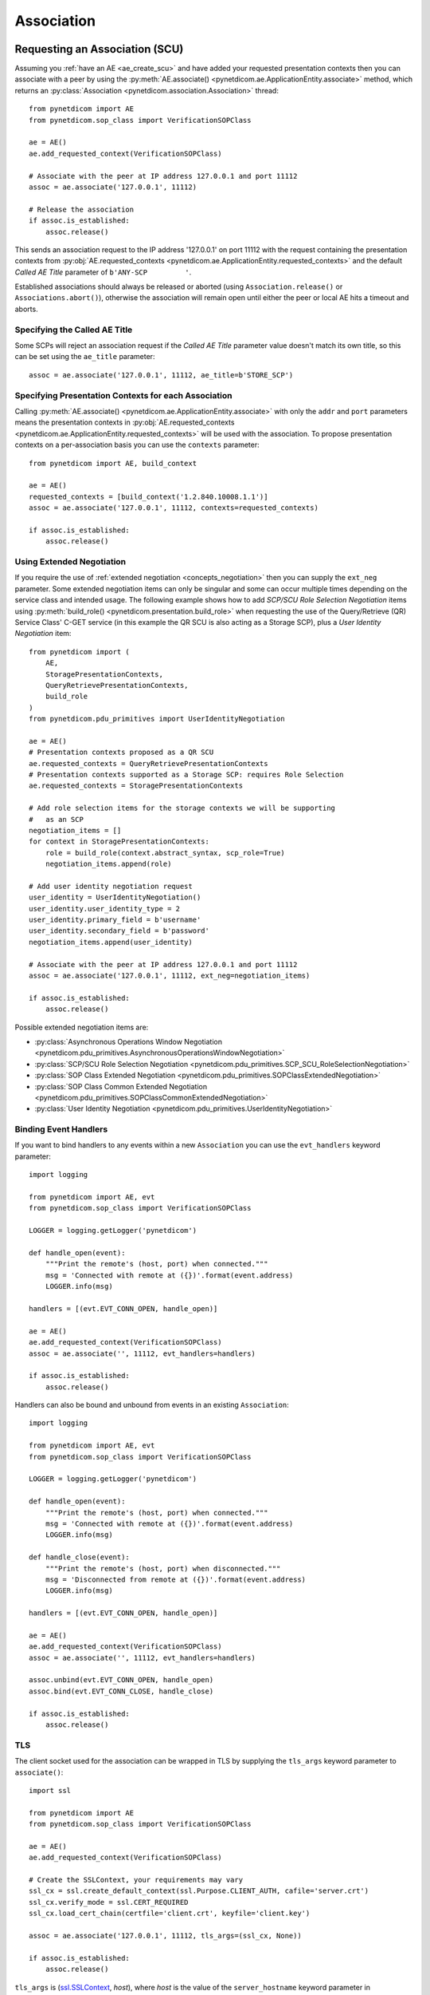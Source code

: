 .. _association:

Association
===========

.. _assoc_scu:

Requesting an Association (SCU)
-------------------------------

Assuming you :ref:`have an AE <ae_create_scu>` and have added your requested presentation contexts
then you can associate with a peer by using the
:py:meth:`AE.associate() <pynetdicom.ae.ApplicationEntity.associate>`
method, which returns an
:py:class:`Association <pynetdicom.association.Association>`
thread:

::

    from pynetdicom import AE
    from pynetdicom.sop_class import VerificationSOPClass

    ae = AE()
    ae.add_requested_context(VerificationSOPClass)

    # Associate with the peer at IP address 127.0.0.1 and port 11112
    assoc = ae.associate('127.0.0.1', 11112)

    # Release the association
    if assoc.is_established:
        assoc.release()

This sends an association request to the IP address '127.0.0.1' on port 11112
with the request containing the presentation contexts from
:py:obj:`AE.requested_contexts <pynetdicom.ae.ApplicationEntity.requested_contexts>`
and the default *Called AE Title* parameter of ``b'ANY-SCP         '``.

Established associations should always be released or aborted (using
``Association.release()`` or ``Associations.abort()``), otherwise the
association will remain open until either the peer or local AE hits a timeout
and aborts.


Specifying the Called AE Title
..............................
Some SCPs will reject an association request if the *Called AE Title* parameter
value doesn't match its own title, so this can be set using the ``ae_title``
parameter:

::

    assoc = ae.associate('127.0.0.1', 11112, ae_title=b'STORE_SCP')

Specifying Presentation Contexts for each Association
.....................................................
Calling
:py:meth:`AE.associate() <pynetdicom.ae.ApplicationEntity.associate>`
with only the ``addr`` and ``port`` parameters means the presentation
contexts in
:py:obj:`AE.requested_contexts <pynetdicom.ae.ApplicationEntity.requested_contexts>`
will be used with the association. To propose presentation contexts on a
per-association basis you can use the ``contexts`` parameter:

::

    from pynetdicom import AE, build_context

    ae = AE()
    requested_contexts = [build_context('1.2.840.10008.1.1')]
    assoc = ae.associate('127.0.0.1', 11112, contexts=requested_contexts)

    if assoc.is_established:
        assoc.release()

Using Extended Negotiation
..........................
If you require the use of :ref:`extended negotiation <concepts_negotiation>`
then you can supply the ``ext_neg`` parameter. Some extended negotiation
items can only be singular and some can occur multiple times depending on the
service class and intended usage. The following example shows how to add
*SCP/SCU Role Selection Negotiation* items using
:py:meth:`build_role() <pynetdicom.presentation.build_role>`
when requesting the use of the
Query/Retrieve (QR) Service Class' C-GET service (in this example the QR SCU is
also acting as a Storage SCP), plus a *User Identity Negotiation* item:

::

    from pynetdicom import (
        AE,
        StoragePresentationContexts,
        QueryRetrievePresentationContexts,
        build_role
    )
    from pynetdicom.pdu_primitives import UserIdentityNegotiation

    ae = AE()
    # Presentation contexts proposed as a QR SCU
    ae.requested_contexts = QueryRetrievePresentationContexts
    # Presentation contexts supported as a Storage SCP: requires Role Selection
    ae.requested_contexts = StoragePresentationContexts

    # Add role selection items for the storage contexts we will be supporting
    #   as an SCP
    negotiation_items = []
    for context in StoragePresentationContexts:
        role = build_role(context.abstract_syntax, scp_role=True)
        negotiation_items.append(role)

    # Add user identity negotiation request
    user_identity = UserIdentityNegotiation()
    user_identity.user_identity_type = 2
    user_identity.primary_field = b'username'
    user_identity.secondary_field = b'password'
    negotiation_items.append(user_identity)

    # Associate with the peer at IP address 127.0.0.1 and port 11112
    assoc = ae.associate('127.0.0.1', 11112, ext_neg=negotiation_items)

    if assoc.is_established:
        assoc.release()

Possible extended negotiation items are:

* :py:class:`Asynchronous Operations Window Negotiation <pynetdicom.pdu_primitives.AsynchronousOperationsWindowNegotiation>`
* :py:class:`SCP/SCU Role Selection Negotiation <pynetdicom.pdu_primitives.SCP_SCU_RoleSelectionNegotiation>`
* :py:class:`SOP Class Extended Negotiation <pynetdicom.pdu_primitives.SOPClassExtendedNegotiation>`
* :py:class:`SOP Class Common Extended Negotiation <pynetdicom.pdu_primitives.SOPClassCommonExtendedNegotiation>`
* :py:class:`User Identity Negotiation <pynetdicom.pdu_primitives.UserIdentityNegotiation>`

Binding Event Handlers
......................

If you want to bind handlers to any events within a new ``Association`` you can
use the ``evt_handlers`` keyword parameter:

::

    import logging

    from pynetdicom import AE, evt
    from pynetdicom.sop_class import VerificationSOPClass

    LOGGER = logging.getLogger('pynetdicom')

    def handle_open(event):
        """Print the remote's (host, port) when connected."""
        msg = 'Connected with remote at ({})'.format(event.address)
        LOGGER.info(msg)

    handlers = [(evt.EVT_CONN_OPEN, handle_open)]

    ae = AE()
    ae.add_requested_context(VerificationSOPClass)
    assoc = ae.associate('', 11112, evt_handlers=handlers)

    if assoc.is_established:
        assoc.release()

Handlers can also be bound and unbound from events in an existing
``Association``:

::

    import logging

    from pynetdicom import AE, evt
    from pynetdicom.sop_class import VerificationSOPClass

    LOGGER = logging.getLogger('pynetdicom')

    def handle_open(event):
        """Print the remote's (host, port) when connected."""
        msg = 'Connected with remote at ({})'.format(event.address)
        LOGGER.info(msg)

    def handle_close(event):
        """Print the remote's (host, port) when disconnected."""
        msg = 'Disconnected from remote at ({})'.format(event.address)
        LOGGER.info(msg)

    handlers = [(evt.EVT_CONN_OPEN, handle_open)]

    ae = AE()
    ae.add_requested_context(VerificationSOPClass)
    assoc = ae.associate('', 11112, evt_handlers=handlers)

    assoc.unbind(evt.EVT_CONN_OPEN, handle_open)
    assoc.bind(evt.EVT_CONN_CLOSE, handle_close)

    if assoc.is_established:
        assoc.release()


TLS
...

The client socket used for the association can be wrapped in TLS by supplying
the ``tls_args`` keyword parameter to ``associate()``:

::

    import ssl

    from pynetdicom import AE
    from pynetdicom.sop_class import VerificationSOPClass

    ae = AE()
    ae.add_requested_context(VerificationSOPClass)

    # Create the SSLContext, your requirements may vary
    ssl_cx = ssl.create_default_context(ssl.Purpose.CLIENT_AUTH, cafile='server.crt')
    ssl_cx.verify_mode = ssl.CERT_REQUIRED
    ssl_cx.load_cert_chain(certfile='client.crt', keyfile='client.key')

    assoc = ae.associate('127.0.0.1', 11112, tls_args=(ssl_cx, None))

    if assoc.is_established:
        assoc.release()

``tls_args`` is
(`ssl.SSLContext <https://docs.python.org/3/library/ssl.html#ssl.SSLContext.wrap_socket>`_,
*host*), where *host* is the value of the ``server_hostname`` keyword parameter in ``SSLContext.wrap_socket()``.


Outcomes of an Association Request
..................................
There are four potential outcomes of an association request: acceptance and
establishment, association rejection, association abort or a connection
failure, so its a good idea to test for establishment prior to attempting to use
the Association:

::

    from pynetdicom import AE
    from pynetdicom.sop_class import VerificationSOPClass

    ae = AE()
    ae.add_requested_context(VerificationSOPClass)

    # Associate with the peer at IP address 127.0.0.1 and port 11112
    assoc = ae.associate('127.0.0.1', 11112)

    if assoc.is_established:
        # Do something useful...
        pass

        # Release
        assoc.release()


Using an Association (SCU)
--------------------------
Once an association has been established with the peer then the agreed upon
set of services are available for use. Currently pynetdicom supports the usage
of the following DIMSE-C services:

* C-ECHO, through the
  :py:meth:`Association.send_c_echo() <pynetdicom.association.Association.send_c_echo>`
  method
* C-STORE, through the
  :py:meth:`Association.send_c_store() <pynetdicom.association.Association.send_c_store>`
  method
* C-FIND, through the
  :py:meth:`Association.send_c_find() <pynetdicom.association.Association.send_c_find>`
  method
* C-GET, through the
  :py:meth:`Association.send_c_get() <pynetdicom.association.Association.send_c_get>`
  method. Any AE that uses the C-GET service will also be providing the C-STORE
  service and must implement and bind a handler for ``evt.EVT_C_STORE`` (as
  outlined :ref:`here <assoc_scp>`)
* C-MOVE, through the
  :py:meth:`Association.send_c_move() <pynetdicom.association.Association.send_c_move>`
  method. The move destination can either be a different AE or the AE that made
  the C-MOVE request (provided a non-blocking Storage SCP has been started).

Attempting to use a service without an established association will raise a
``RuntimeError``, while attempting to use a service that is not supported by
the association will raise a ``ValueError``.

For more information on using the services available to an association please
read through the :ref:`examples <index_examples>` corresponding to the
service class you're interested in.

Releasing an Association
........................

Once your association has been established and you've finished using it, its a
good idea to release the association using ``Association.release()``, otherwise
the association will remain open until the network timeout expires or the
peer aborts or closes the connection.

Accessing User Identity Responses
---------------------------------

If the association *Requestor* has sent a
`User Identity Negotiation <http://dicom.nema.org/medical/dicom/current/output/chtml/part07/sect_D.3.3.7.html>`_
item as part of the extended negotiation and has requested a response in the
event of a positive identification then it can be accessed via the
:py:meth:`Assocation.acceptor.user_identity <pynetdicom.association.Association.acceptor.user_identity>`
property after the association has been established.

.. _assoc_scp:

Listening for Association Requests (SCP)
----------------------------------------
Assuming you have added your supported presentation contexts then you can start
listening for association requests from peers with the
:py:meth:`AE.start_server() <pynetdicom.ae.ApplicationEntity.start_server>`
method:

::

    from pynetdicom import AE
    from pynetdicom.sop_class import VerificationSOPClass

    ae.add_supported_context(VerificationSOPClass)

    # Listen for association requests
    ae.start_server(('', 11112))

The above is suitable as an implementation of the Verification Service
Class, however other service classes will require that you implement and bind
one or more of the :ref:`intervention event handlers<events_intervention>`.

The association server can be started in both blocking (default) and
non-blocking modes:

::

    from pynetdicom import AE
    from pynetdicom.sop_class import VerificationSOPClass

    ae.add_supported_context(VerificationSOPClass)

    # Returns a ThreadedAssociationServer instance
    server = ae.start_server(('', 11112), block=False)

    # Blocks
    ae.start_server(('', 11113), block=True)

The returned
:py:class:`ThreadedAssociationServer <pynetdicom.transport.ThreadedAssociationServer>`
instances can be stopped using ``shutdown()`` and all active associations
can be stopped using ``AE.shutdown()``.


Binding Event Handlers
......................

If you want to bind handlers to any events within any ``Association`` instances
generated by the SCP you can use the ``evt_handlers`` keyword parameter:

::

    import logging

    from pynetdicom import AE, evt
    from pynetdicom.sop_class import VerificationSOPClass

    LOGGER = logging.getLogger('pynetdicom')

    def handle_open(event):
        """Print the remote's (host, port) when connected."""
        msg = 'Connected with remote at ({})'.format(event.address)
        LOGGER.info(msg)

    handlers = [(evt.EVT_CONN_OPEN, handle_open)]

    ae = AE()
    ae.add_supported_context(VerificationSOPClass)
    ae.start_server(('', 11112), evt_handlers=handlers)


Handlers can also be bound and unbound from events in an existing
``ThreadedAssociationServer``, provided you run in non-blocking mode:

::

    import logging

    from pynetdicom import AE, evt
    from pynetdicom.sop_class import VerificationSOPClass

    LOGGER = logging.getLogger('pynetdicom')

    def handle_open(event):
        """Print the remote's (host, port) when connected."""
        msg = 'Connected with remote at ({})'.format(event.address)
        LOGGER.info(msg)

    def handle_close(event):
        """Print the remote's (host, port) when disconnected."""
        msg = 'Disconnected from remote at ({})'.format(event.address)
        LOGGER.info(msg)

    handlers = [(evt.EVT_CONN_OPEN, handle_open)]

    ae = AE()
    ae.add_supported_context(VerificationSOPClass)
    scp = ae.start_server(('', 11112), block=False, evt_handlers=handlers)

    time.sleep(60)

    scp.unbind(evt.EVT_CONN_OPEN, handle_open)
    scp.bind(evt.EVT_CONN_CLOSE, handle_close)

    time.sleep(60)

    scp.shutdown()

This will bind/unbind the handler from all currently running ``Association``
instances generated  by the server as well as new ``Association`` instances
generated in response to future association requests. ``Associations`` created
using ``AE.associate()`` will be unaffected.


TLS
...

The client sockets generated by the association server can also be wrapped in
TLS by  supplying a `ssl.SSLContext <https://docs.python.org/3/library/ssl.html#ssl.SSLContext.wrap_socket>`_
instance via the ``ssl_context`` keyword parameter:

::

    import ssl

    from pynetdicom import AE
    from pynetdicom.sop_class import VerificationSOPClass

    ae.add_supported_context(VerificationSOPClass)

    # Create the SSLContext, your requirements may vary
    ssl_cx = ssl.create_default_context(ssl.Purpose.CLIENT_AUTH)
    ssl_cx.verify_mode = ssl.CERT_REQUIRED
    ssl_cx.load_cert_chain(certfile='server.crt', keyfile='server.key')
    ssl_cx.load_verify_locations(cafile='client.crt')

    server = ae.start_server(('', 11112), block=False, ssl_context=ssl_cx)


Providing DIMSE Services (SCP)
------------------------------

If the association supports a service class that uses one or more of the
DIMSE-C or -N services then a handler must be implemented and bound to the
event corresponding the the service (excluding C-ECHO which has a default
implementation that always returns a 0x0000 *Success* response):

+---------------+---------------------+
| DIMSE service | Event               |
+===============+=====================+
| C-ECHO        | ``evt.EVT_C_ECHO``  |
+---------------+---------------------+
| C-FIND        | ``evt.EVT_C_FIND``  |
+---------------+---------------------+
| C-GET         | ``evt.EVT_C_GET``   |
+---------------+---------------------+
| C-MOVE        | ``evt.EVT_C_MOVE``  |
+---------------+---------------------+
| C-STORE       | ``evt.EVT_C_STORE`` |
+---------------+---------------------+
| N-GET         | ``evt.EVT_N_GET``   |
+---------------+---------------------+

For instance, if your SCP is to support the Storage Service then you would
implement and bind a handler for the ``evt.EVT_C_STORE`` event in manner
similar to:

::

    from pynetdicom import AE, evt
    from pynetdicom.sop_class import VerificationSOPClass

    ae = AE()
    ae.add_supported_context(VerificationSOPClass)

    def handle_store(event):
        """Handle evt.EVT_C_STORE"""
        # This is just a toy implementation that doesn't store anything and
        # always returns a Success response
        return 0x0000

    handlers = [(evt.EVT_C_STORE, handle_store)]

    # Listen for association requests
    ae.start_server(('', 11112), evt_handlers=handlers)

For more detailed information on implementing the DIMSE service
provider handlers please see the
:ref:`handler implementation documentation<api_events>` and the
:ref:`examples <index_examples>` corresponding to the service class you're
interested in.
